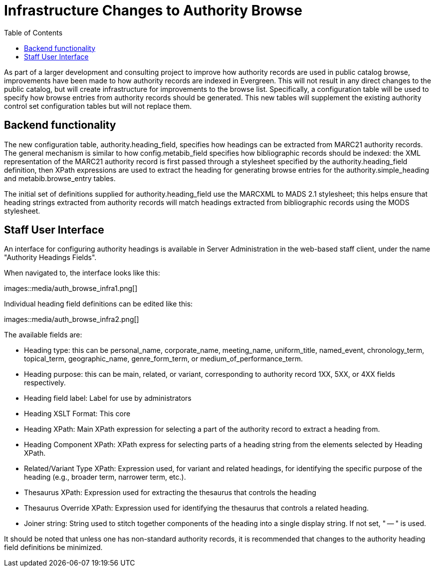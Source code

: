 = Infrastructure Changes to Authority Browse =
:toc:

As part of a larger development and consulting project to improve how authority records are used in public catalog browse, improvements have been made to how authority records are indexed in Evergreen.  This will not result in any direct changes to the public catalog, but will create infrastructure for improvements to the browse list.  Specifically, a configuration table will be used to specify how browse entries from authority records should be generated.  This new tables will supplement the existing authority control set configuration tables but will not replace them.

== Backend functionality ==

The new configuration table, authority.heading_field, specifies how headings can be extracted from MARC21 authority records. The general mechanism is similar to how config.metabib_field specifies how bibliographic records should be indexed: the XML representation of the MARC21 authority record is first passed through a stylesheet specified by the authority.heading_field definition, then XPath expressions are used to extract the heading for generating browse entries for the authority.simple_heading and metabib.browse_entry tables.

The initial set of definitions supplied for authority.heading_field use the MARCXML to MADS 2.1 stylesheet; this helps ensure that heading strings extracted from authority records will match headings extracted from bibliographic records using the MODS stylesheet.

== Staff User Interface ==

An interface for configuring authority headings is available in Server Administration in the web-based staff client, under the name "Authority Headings Fields".

When navigated to, the interface looks like this:

images::media/auth_browse_infra1.png[]

Individual heading field definitions can be edited like this:

images::media/auth_browse_infra2.png[]

The available fields are:

* Heading type: this can be personal_name, corporate_name, meeting_name, uniform_title, named_event, chronology_term, topical_term, geographic_name, genre_form_term, or medium_of_performance_term.
* Heading purpose: this can be main, related, or variant, corresponding to authority record 1XX, 5XX, or 4XX fields respectively.
* Heading field label: Label for use by administrators
* Heading XSLT Format: This core
* Heading XPath: Main XPath expression for selecting a part of the authority record to extract a heading from.
* Heading Component XPath: XPath express for selecting parts of a heading string from the elements selected by Heading XPath.
* Related/Variant Type XPath: Expression used, for variant and related headings, for identifying the specific purpose of the heading (e.g., broader term, narrower term, etc.).
* Thesaurus XPath: Expression used for extracting the thesaurus that controls the heading
* Thesaurus Override XPath: Expression used for identifying the thesaurus that controls a related heading.
* Joiner string: String used to stitch together components of the heading into a single display string. If not set, " -- " is used.

It should be noted that unless one has non-standard authority records, it is recommended that changes to the authority heading field definitions be minimized.
